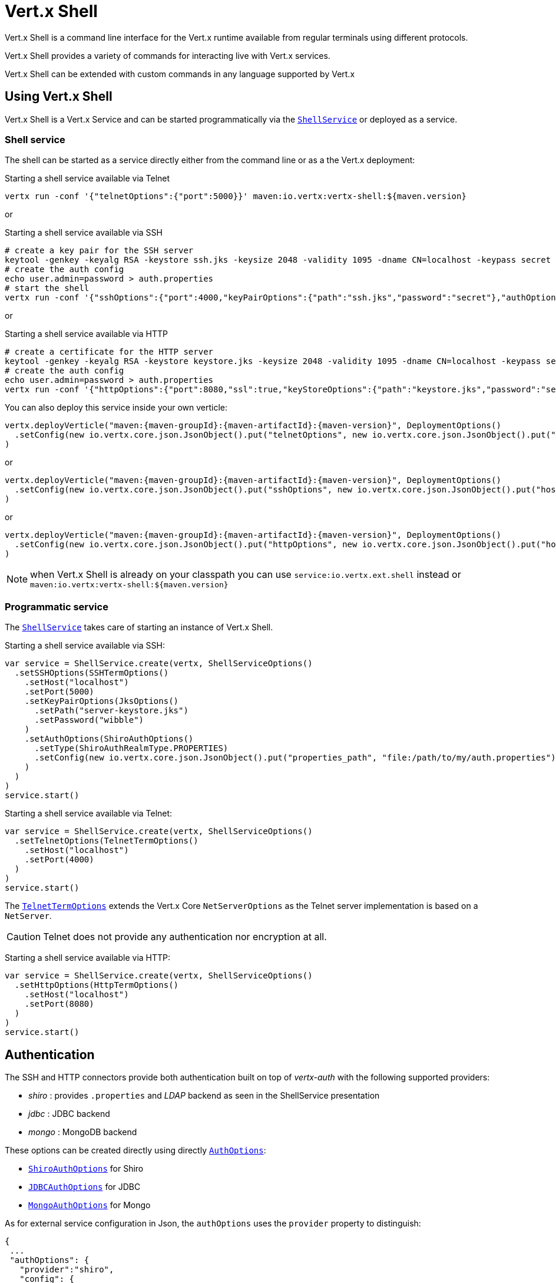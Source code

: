 = Vert.x Shell

Vert.x Shell is a command line interface for the Vert.x runtime available from regular
terminals using different protocols.

Vert.x Shell provides a variety of commands for interacting live with Vert.x services.

Vert.x Shell can be extended with custom commands in any language supported by Vert.x

== Using Vert.x Shell

Vert.x Shell is a Vert.x Service and can be started programmatically via the `link:../../scaladocs/io/vertx/scala/ext/shell/ShellService.html[ShellService]`
or deployed as a service.

=== Shell service

The shell can be started as a service directly either from the command line or as a the Vert.x deployment:

.Starting a shell service available via Telnet
[source,subs="+attributes"]
----
vertx run -conf '{"telnetOptions":{"port":5000}}' maven:io.vertx:vertx-shell:${maven.version}
----

or

.Starting a shell service available via SSH
[source,subs="+attributes"]
----
# create a key pair for the SSH server
keytool -genkey -keyalg RSA -keystore ssh.jks -keysize 2048 -validity 1095 -dname CN=localhost -keypass secret -storepass secret
# create the auth config
echo user.admin=password > auth.properties
# start the shell
vertx run -conf '{"sshOptions":{"port":4000,"keyPairOptions":{"path":"ssh.jks","password":"secret"},"authOptions":{"provider":"shiro","config":{"properties_path":"file:auth.properties"}}}}' maven:io.vertx:vertx-shell:${maven.version}
----

or

.Starting a shell service available via HTTP
[source,subs="+attributes"]
----
# create a certificate for the HTTP server
keytool -genkey -keyalg RSA -keystore keystore.jks -keysize 2048 -validity 1095 -dname CN=localhost -keypass secret -storepass secret
# create the auth config
echo user.admin=password > auth.properties
vertx run -conf '{"httpOptions":{"port":8080,"ssl":true,"keyStoreOptions":{"path":"keystore.jks","password":"secret"},"authOptions":{"provider":""shiro,"config":{"properties_path":"file:auth.properties"}}}}' maven:io.vertx:vertx-shell:${maven.version}
----

You can also deploy this service inside your own verticle:

[source,scala,subs="+attributes"]
----
vertx.deployVerticle("maven:{maven-groupId}:{maven-artifactId}:{maven-version}", DeploymentOptions()
  .setConfig(new io.vertx.core.json.JsonObject().put("telnetOptions", new io.vertx.core.json.JsonObject().put("host", "localhost").put("port", 4000)))
)

----

or

[source,scala,subs="+attributes"]
----
vertx.deployVerticle("maven:{maven-groupId}:{maven-artifactId}:{maven-version}", DeploymentOptions()
  .setConfig(new io.vertx.core.json.JsonObject().put("sshOptions", new io.vertx.core.json.JsonObject().put("host", "localhost").put("port", 5000).put("keyPairOptions", new io.vertx.core.json.JsonObject().put("path", "src/test/resources/ssh.jks").put("password", "wibble")).put("authOptions", new io.vertx.core.json.JsonObject().put("provider", "shiro").put("config", new io.vertx.core.json.JsonObject().put("properties_path", "file:/path/to/my/auth.properties")))))
)

----

or

[source,scala,subs="+attributes"]
----
vertx.deployVerticle("maven:{maven-groupId}:{maven-artifactId}:{maven-version}", DeploymentOptions()
  .setConfig(new io.vertx.core.json.JsonObject().put("httpOptions", new io.vertx.core.json.JsonObject().put("host", "localhost").put("port", 8080).put("ssl", true).put("keyPairOptions", new io.vertx.core.json.JsonObject().put("path", "src/test/resources/server-keystore.jks").put("password", "wibble")).put("authOptions", new io.vertx.core.json.JsonObject().put("provider", "shiro").put("config", new io.vertx.core.json.JsonObject().put("properties_path", "file:/path/to/my/auth.properties")))))
)

----

NOTE: when Vert.x Shell is already on your classpath you can use `service:io.vertx.ext.shell` instead
or `maven:io.vertx:vertx-shell:${maven.version}`

=== Programmatic service

The `link:../../scaladocs/io/vertx/scala/ext/shell/ShellService.html[ShellService]` takes care of starting an instance of Vert.x Shell.

Starting a shell service available via SSH:

[source,scala]
----
var service = ShellService.create(vertx, ShellServiceOptions()
  .setSSHOptions(SSHTermOptions()
    .setHost("localhost")
    .setPort(5000)
    .setKeyPairOptions(JksOptions()
      .setPath("server-keystore.jks")
      .setPassword("wibble")
    )
    .setAuthOptions(ShiroAuthOptions()
      .setType(ShiroAuthRealmType.PROPERTIES)
      .setConfig(new io.vertx.core.json.JsonObject().put("properties_path", "file:/path/to/my/auth.properties"))
    )
  )
)
service.start()

----

Starting a shell service available via Telnet:

[source,scala]
----
var service = ShellService.create(vertx, ShellServiceOptions()
  .setTelnetOptions(TelnetTermOptions()
    .setHost("localhost")
    .setPort(4000)
  )
)
service.start()

----

The `link:../dataobjects.html#TelnetTermOptions[TelnetTermOptions]` extends the Vert.x Core `NetServerOptions` as the Telnet server
implementation is based on a `NetServer`.

CAUTION: Telnet does not provide any authentication nor encryption at all.

Starting a shell service available via HTTP:

[source,scala]
----
var service = ShellService.create(vertx, ShellServiceOptions()
  .setHttpOptions(HttpTermOptions()
    .setHost("localhost")
    .setPort(8080)
  )
)
service.start()

----

== Authentication

The SSH and HTTP connectors provide both authentication built on top of _vertx-auth_ with the following supported
providers:

- _shiro_ : provides `.properties` and _LDAP_ backend as seen in the ShellService presentation
- _jdbc_ : JDBC backend
- _mongo_ : MongoDB backend

These options can be created directly using directly `link:../../vertx-auth-common/dataobjects.html#AuthOptions[AuthOptions]`:

- `link:../../vertx-auth-shiro/dataobjects.html#ShiroAuthOptions[ShiroAuthOptions]` for Shiro
- `link:../../vertx-auth-jdbc/dataobjects.html#JDBCAuthOptions[JDBCAuthOptions]` for JDBC
- `link:../../vertx-auth-mongo/dataobjects.html#MongoAuthOptions[MongoAuthOptions]` for Mongo

As for external service configuration in Json, the `authOptions` uses the `provider` property to distinguish:

----
{
 ...
 "authOptions": {
   "provider":"shiro",
   "config": {
     "properties_path":"file:auth.properties"
   }
 }
 ...
}
----

== Telnet term configuration

Telnet terms are configured by `link:../dataobjects.html#ShellServiceOptions#setTelnetOptions(io.vertx.ext.shell.term.TelnetTermOptions)[telnetOptions]`,
the `link:../dataobjects.html#TelnetTermOptions[TelnetTermOptions]` extends the `link:../../vertx-core/dataobjects.html#NetServerOptions[NetServerOptions]` so they
have the exact same configuration.

== SSH term configuration

SSH terms are configured by `link:../dataobjects.html#ShellServiceOptions#setSSHOptions(io.vertx.ext.shell.term.SSHTermOptions)[SSHOptions]`:

- `link:../dataobjects.html#SSHTermOptions#setPort(int)[port]`: port
- `link:../dataobjects.html#SSHTermOptions#setHost(java.lang.String)[host]`: host

Only username/password authentication is supported at the moment, it can be configured with property file
or LDAP, see Vert.x Auth for more info:

- `link:../dataobjects.html#SSHTermOptions#setAuthOptions(io.vertx.ext.auth.AuthOptions)[authOptions]`: configures user authentication

The server key configuration reuses the key pair store configuration scheme provided by _Vert.x Core_:

- `link:../dataobjects.html#SSHTermOptions#setKeyPairOptions(io.vertx.core.net.JksOptions)[keyPairOptions]`: set `.jks` key pair store
- `link:../dataobjects.html#SSHTermOptions#setPfxKeyPairOptions(io.vertx.core.net.PfxOptions)[pfxKeyPairOptions]`: set `.pfx` key pair store
- `link:../dataobjects.html#SSHTermOptions#setPemKeyPairOptions(io.vertx.core.net.PemKeyCertOptions)[pemKeyPairOptions]`: set `.pem` key pair store


.Deploying the Shell Service on SSH with Mongo authentication
[source,scala,subs="+attributes"]
----
vertx.deployVerticle("maven:{maven-groupId}:{maven-artifactId}:{maven-version}", DeploymentOptions()
  .setConfig(new io.vertx.core.json.JsonObject().put("sshOptions", new io.vertx.core.json.JsonObject().put("host", "localhost").put("port", 5000).put("keyPairOptions", new io.vertx.core.json.JsonObject().put("path", "src/test/resources/ssh.jks").put("password", "wibble")).put("authOptions", new io.vertx.core.json.JsonObject().put("provider", "mongo").put("config", new io.vertx.core.json.JsonObject().put("connection_string", "mongodb://localhost:27018")))))
)

----

.Running the Shell Service on SSH with Mongo authentication
[source,scala,subs="+attributes"]
----
var service = ShellService.create(vertx, ShellServiceOptions()
  .setSSHOptions(SSHTermOptions()
    .setHost("localhost")
    .setPort(5000)
    .setKeyPairOptions(JksOptions()
      .setPath("server-keystore.jks")
      .setPassword("wibble")
    )
    .setAuthOptions(MongoAuthOptions()
      .setConfig(new io.vertx.core.json.JsonObject().put("connection_string", "mongodb://localhost:27018"))
    )
  )
)
service.start()

----

.Deploying the Shell Service on SSH with JDBC authentication
[source,scala,subs="+attributes"]
----
vertx.deployVerticle("maven:{maven-groupId}:{maven-artifactId}:{maven-version}", DeploymentOptions()
  .setConfig(new io.vertx.core.json.JsonObject().put("sshOptions", new io.vertx.core.json.JsonObject().put("host", "localhost").put("port", 5000).put("keyPairOptions", new io.vertx.core.json.JsonObject().put("path", "src/test/resources/ssh.jks").put("password", "wibble")).put("authOptions", new io.vertx.core.json.JsonObject().put("provider", "jdbc").put("config", new io.vertx.core.json.JsonObject().put("url", "jdbc:hsqldb:mem:test?shutdown=true").put("driver_class", "org.hsqldb.jdbcDriver")))))
)

----

.Running the Shell Service on SSH with JDBC authentication
[source,scala,subs="+attributes"]
----
var service = ShellService.create(vertx, ShellServiceOptions()
  .setSSHOptions(SSHTermOptions()
    .setHost("localhost")
    .setPort(5000)
    .setKeyPairOptions(JksOptions()
      .setPath("server-keystore.jks")
      .setPassword("wibble")
    )
    .setAuthOptions(JDBCAuthOptions()
      .setConfig(new io.vertx.core.json.JsonObject().put("url", "jdbc:hsqldb:mem:test?shutdown=true").put("driver_class", "org.hsqldb.jdbcDriver"))
    )
  )
)
service.start()

----

== HTTP term configuration

HTTP terms are configured by `link:../dataobjects.html#ShellServiceOptions#setHttpOptions(io.vertx.ext.shell.term.HttpTermOptions)[httpOptions]`, the http options
extends the `link:../../vertx-core/dataobjects.html#HttpServerOptions[HttpServerOptions]` so they expose the exact same configuration.

In addition there are extra options for configuring an HTTP term:

- `link:../dataobjects.html#HttpTermOptions#setAuthOptions(io.vertx.ext.auth.AuthOptions)[authOptions]`: configures user authentication
- `link:../dataobjects.html#HttpTermOptions#setSockJSHandlerOptions(io.vertx.ext.web.handler.sockjs.SockJSHandlerOptions)[sockJSHandlerOptions]`: configures SockJS
- `link:../dataobjects.html#HttpTermOptions#setSockJSPath(java.lang.String)[sockJSPath]`: the SockJS path in the router

.Deploying the Shell Service on HTTP with Mongo authentication
[source,scala,subs="+attributes"]
----
vertx.deployVerticle("maven:{maven-groupId}:{maven-artifactId}:{maven-version}", DeploymentOptions()
  .setConfig(new io.vertx.core.json.JsonObject().put("httpOptions", new io.vertx.core.json.JsonObject().put("host", "localhost").put("port", 8080).put("ssl", true).put("keyPairOptions", new io.vertx.core.json.JsonObject().put("path", "src/test/resources/server-keystore.jks").put("password", "wibble")).put("authOptions", new io.vertx.core.json.JsonObject().put("provider", "mongo").put("config", new io.vertx.core.json.JsonObject().put("connection_string", "mongodb://localhost:27018")))))
)

----

.Running the Shell Service on HTTP with Mongo authentication
[source,scala,subs="+attributes"]
----
var service = ShellService.create(vertx, ShellServiceOptions()
  .setHttpOptions(HttpTermOptions()
    .setHost("localhost")
    .setPort(8080)
    .setAuthOptions(MongoAuthOptions()
      .setConfig(new io.vertx.core.json.JsonObject().put("connection_string", "mongodb://localhost:27018"))
    )
  )
)
service.start()

----

.Deploying the Shell Service on HTTP with JDBC authentication
[source,scala,subs="+attributes"]
----
vertx.deployVerticle("maven:{maven-groupId}:{maven-artifactId}:{maven-version}", DeploymentOptions()
  .setConfig(new io.vertx.core.json.JsonObject().put("httpOptions", new io.vertx.core.json.JsonObject().put("host", "localhost").put("port", 8080).put("ssl", true).put("keyPairOptions", new io.vertx.core.json.JsonObject().put("path", "src/test/resources/server-keystore.jks").put("password", "wibble")).put("authOptions", new io.vertx.core.json.JsonObject().put("provider", "jdbc").put("config", new io.vertx.core.json.JsonObject().put("url", "jdbc:hsqldb:mem:test?shutdown=true").put("driver_class", "org.hsqldb.jdbcDriver")))))
)

----

.Running the Shell Service on HTTP with JDBC authentication
[source,scala,subs="+attributes"]
----
var service = ShellService.create(vertx, ShellServiceOptions()
  .setHttpOptions(HttpTermOptions()
    .setHost("localhost")
    .setPort(8080)
    .setAuthOptions(JDBCAuthOptions()
      .setConfig(new io.vertx.core.json.JsonObject().put("url", "jdbc:hsqldb:mem:test?shutdown=true").put("driver_class", "org.hsqldb.jdbcDriver"))
    )
  )
)
service.start()

----

== Keymap configuration

The shell uses a default keymap configuration that can be overriden using the `inputrc` property of the various
term configuration object:

- `link:../dataobjects.html#TelnetTermOptions#setIntputrc(java.lang.String)[intputrc]`
- `link:../dataobjects.html#SSHTermOptions#setIntputrc(java.lang.String)[intputrc]`
- `link:../dataobjects.html#HttpTermOptions#setIntputrc(java.lang.String)[intputrc]`

The `inputrc` must point to a file available via the classloader or the filesystem.

The `inputrc` only function bindings and the available functions are:

- _backward-char_
- _forward-char_
- _next-history_
- _previous-history_
- _backward-delete-char_
- _backward-delete-char_
- _backward-word_
- _end-of-line_
- _beginning-of-line_
- _delete-char_
- _delete-char_
- _complete_
- _accept-line_
- _accept-line_
- _kill-line_
- _backward-word_
- _forward-word_
- _backward-kill-word_

NOTE: Extra functions can be added, however this is done by implementing functions of the `Term.d` project on which
Vert.x Shell is based, for instance the https://github.com/termd/termd/blob/c1629623c8a3add4bde7778640bf8cc233a7c98f/src/examples/java/examples/readlinefunction/ReverseFunction.java[reverse function]
can be implemented and then declared in a `META-INF/services/io.termd.core.readline.Function` to be loaded by the shell.

== Base commands

To find out the available commands you can use the _help_ builtin command:

. Verticle commands
.. verticle-ls: list all deployed verticles
.. verticle-undeploy: undeploy a verticle
.. verticle-deploy: deploys a verticle with deployment options as JSON string
.. verticle-factories: list all known verticle factories
. File system commands
.. ls
.. cd
.. pwd
. Bus commands
.. bus-tail: display all incoming messages on an event bus address
.. bus-send: send a message on the event bus
. Net commands
.. net-ls: list all available net servers, including HTTP servers
. Shared data commands
.. local-map-put
.. local-map-get
.. local-map-rm
. Various commands
.. echo
.. sleep
.. help
.. exit
.. logout
. Job control
.. fg
.. bg
.. jobs

NOTE: this command list should evolve in next releases of Vert.x Shell. Other Vert.x project may provide commands to extend
Vert.x Shell, for instance Dropwizard Metrics.

== Extending Vert.x Shell

Vert.x Shell can be extended with custom commands in any of the languages supporting code generation.

A command is created by the `link:../../scaladocs/io/vertx/scala/ext/shell/command/CommandBuilder.html#command(java.lang.String)[CommandBuilder.command]` method: the command process handler is called
by the shell when the command is executed, this handler can be set with the `link:../../scaladocs/io/vertx/scala/ext/shell/command/CommandBuilder.html#processHandler(io.vertx.core.Handler)[processHandler]`
method:

[source,scala]
----

var builder = CommandBuilder.command("my-command")
builder.processHandler((process: io.vertx.scala.ext.shell.command.CommandProcess) => {

  // Write a message to the console
  process.write("Hello World")

  // End the process
  process.end()
})

// Register the command
var registry = CommandRegistry.getShared(vertx)
registry.registerCommand(builder.build(vertx))

----

After a command is created, it needs to be registed to a `link:../../scaladocs/io/vertx/scala/ext/shell/command/CommandRegistry.html[CommandRegistry]`. The
command registry holds all the commands for a Vert.x instance.

A command is registered until it is unregistered with the `link:../../scaladocs/io/vertx/scala/ext/shell/command/CommandRegistry.html#unregisterCommand(java.lang.String)[unregisterCommand]`.
When a command is registered from a Verticle, this command is unregistered when this verticle is undeployed.

NOTE: Command callbacks are invoked in the {@literal io.vertx.core.Context} when the command is registered in the
registry. Keep this in mind if you maintain state in a command.

The `link:../../scaladocs/io/vertx/scala/ext/shell/command/CommandProcess.html[CommandProcess]` object can be used for interacting with the shell.

=== Command arguments

The `link:../../scaladocs/io/vertx/scala/ext/shell/command/CommandProcess.html#args()[args]` returns the command arguments:

[source,scala]
----
command.processHandler((process: io.vertx.scala.ext.shell.command.CommandProcess) => {

  process.args().foreach(arg => {
    // Print each argument on the console
    process.write(s"Argument ${arg}")
  })


  process.end()
})

----

Besides it is also possible to create commands using `link:../../scaladocs/io/vertx/scala/core/cli/CLI.html[Vert.x CLI]`: it makes easier to
write command line argument parsing:

- _option_ and _argument_ parsing
- argument _validation_
- generation of the command _usage_

[source,scala]
----
var cli = CLI.create("my-command").addArgument(Argument()
  .setArgName("my-arg")
).addOption(Option()
  .setShortName("m")
  .setLongName("my-option")
)
var command = CommandBuilder.command(cli)
command.processHandler((process: io.vertx.scala.ext.shell.command.CommandProcess) => {

  var commandLine = process.commandLine()

  var argValue = commandLine.getArgumentValue(0)
  var optValue = commandLine.getOptionValue("my-option")
  process.write(s"The argument is ${argValue} and the option is ${optValue}")

  process.end()
})

----

When an option named _help_ is added to the CLI object, the shell will take care of generating the command usage
when the option is activated:

[source,scala]
----
var cli = CLI.create("my-command").addArgument(Argument()
  .setArgName("my-arg")
).addOption(Option()
  .setArgName("help")
  .setShortName("h")
  .setLongName("help")
)
var command = CommandBuilder.command(cli)
command.processHandler((process: io.vertx.scala.ext.shell.command.CommandProcess) => {
  // ...
})

----

When the command executes the `link:../../scaladocs/io/vertx/scala/ext/shell/command/CommandProcess.html[process]` is provided for interacting
with the shell. A `link:../../scaladocs/io/vertx/scala/ext/shell/command/CommandProcess.html[CommandProcess]` extends `link:../../scaladocs/io/vertx/scala/ext/shell/term/Tty.html[Tty]`
which is used for interacting with the terminal.

=== Terminal usage

==== terminal I/O

The `link:../../scaladocs/io/vertx/scala/ext/shell/term/Tty.html#stdinHandler(io.vertx.core.Handler)[stdinHandler]` handler is used to be notified when the terminal
receives data, e.g the user uses his keyboard:

[source,scala]
----
tty.stdinHandler((data: java.lang.String) => {
  println(s"Received ${data}")
})

----

A command can use the `link:../../scaladocs/io/vertx/scala/ext/shell/term/Tty.html#write(java.lang.String)[write]` to write to the standard output.

[source,scala]
----
tty.write("Hello World")

----

==== Terminal size

The current terminal size can be obtained using `link:../../scaladocs/io/vertx/scala/ext/shell/term/Tty.html#width()[width]` and
`link:../../scaladocs/io/vertx/scala/ext/shell/term/Tty.html#height()[height]`.

[source,scala]
----
tty.write(s"Current terminal size: (${tty.width()}, ${tty.height()})")

----

==== Resize event

When the size of the terminal changes the `link:../../scaladocs/io/vertx/scala/ext/shell/term/Tty.html#resizehandler(io.vertx.core.Handler)[resizehandler]`
is called, the new terminal size can be obtained with `link:../../scaladocs/io/vertx/scala/ext/shell/term/Tty.html#width()[width]` and
`link:../../scaladocs/io/vertx/scala/ext/shell/term/Tty.html#height()[height]`.

[source,scala]
----
tty.resizehandler((v: java.lang.Void) => {
  println(s"terminal resized : ${tty.width()} ${tty.height()}")
})

----

==== Terminal type

The terminal type is useful for sending escape codes to the remote terminal: `link:../../scaladocs/io/vertx/scala/ext/shell/term/Tty.html#type()[type]`
returns the current terminal type, it can be null if the terminal has not advertised the value.

[source,scala]
----
println(s"terminal type : ${tty.type()}")

----

=== Shell session

The shell is a connected service that naturally maintains a session with the client, this session can be
used in commands to scope data. A command can get the session with `link:../../scaladocs/io/vertx/scala/ext/shell/command/CommandProcess.html#session()[session]`:

[source,scala]
----
command.processHandler((process: io.vertx.scala.ext.shell.command.CommandProcess) => {

  var session = process.session()

  if (session.get("my_key") == null) {
    session.put("my key", "my value")
  }

  process.end()
})

----

=== Process termination

Calling `link:../../scaladocs/io/vertx/scala/ext/shell/command/CommandProcess.html#end()[end]` ends the current process. It can be called directly
in the invocation of the command handler or any time later:

[source,scala]
----
command.processHandler((process: io.vertx.scala.ext.shell.command.CommandProcess) => {
  var vertx = process.vertx()

  // Set a timer
  vertx.setTimer(1000, (id: java.lang.Long) => {

    // End the command when the timer is fired
    process.end()
  })
})

----

=== Process events

A command can subscribe to a few process events.

==== Interrupt event

The `link:../../scaladocs/io/vertx/scala/ext/shell/command/CommandProcess.html#interruptHandler(io.vertx.core.Handler)[interruptHandler]` is called when the process
is interrupted, this event is fired when the user press _Ctrl+C_ during the execution of a command. This handler can
be used for interrupting commands _blocking_ the CLI and gracefully ending the command process:

[source,scala]
----
command.processHandler((process: io.vertx.scala.ext.shell.command.CommandProcess) => {
  var vertx = process.vertx()

  // Every second print a message on the console
  var periodicId = vertx.setPeriodic(1000, (id: java.lang.Long) => {
    process.write("tick\n")
  })

  // When user press Ctrl+C: cancel the timer and end the process
  process.interruptHandler((v: java.lang.Void) => {
    vertx.cancelTimer(periodicId)
    process.end()
  })
})

----

When no interrupt handler is registered, pressing _Ctrl+C_ will have no effect on the current process and the event
will be delayed and will likely be handled by the shell, like printing a new line on the console.

==== Suspend/resume events

The `link:../../scaladocs/io/vertx/scala/ext/shell/command/CommandProcess.html#suspendHandler(io.vertx.core.Handler)[suspendHandler]` is called when the process
is running and the user press _Ctrl+Z_, the command is _suspended_:

- the command can receive the suspend event when it has registered an handler for this event
- the command will not receive anymore data from the standard input
- the shell prompt the user for input
- the command can receive interrupts event or end events

The `link:../../scaladocs/io/vertx/scala/ext/shell/command/CommandProcess.html#resumeHandler(io.vertx.core.Handler)[resumeHandler]` is called when the process
is resumed, usually when the user types _fg_:

- the command can receive the resume event when it has registered an handler for this event
- the command will receive again data from the standard input when it has registered an stdin handler

[source,scala]
----
command.processHandler((process: io.vertx.scala.ext.shell.command.CommandProcess) => {

  // Command is suspended
  process.suspendHandler((v: java.lang.Void) => {
    println("Suspended")
  })

  // Command is resumed
  process.resumeHandler((v: java.lang.Void) => {
    println("Resumed")
  })
})

----

==== End events

The `link:../../scaladocs/io/vertx/scala/ext/shell/command/CommandProcess.html#endHandler(io.vertx.core.Handler)[endHandler]` (io.vertx.core.Handler)} is
called when the process is running or suspended and the command terminates, for instance the shell session is closed,
the command is _terminated_.

[source,scala]
----
command.processHandler((process: io.vertx.scala.ext.shell.command.CommandProcess) => {

  // Command terminates
  process.endHandler((v: java.lang.Void) => {
    println("Terminated")
  })
})

----

The end handler is called even when the command invokes `link:../../scaladocs/io/vertx/scala/ext/shell/command/CommandProcess.html#end()[end]`.

This handler is useful for cleaning up resources upon command termination, for instance closing a client or a timer.

=== Command completion

A command can provide a completion handler when it wants to provide contextual command line interface completion.

Like the process handler, the `link:../../scaladocs/io/vertx/scala/ext/shell/command/CommandBuilder.html#completionHandler(io.vertx.core.Handler)[completion
handler]` is non blocking because the implementation may use Vert.x services, e.g the file system.

The `link:../../scaladocs/io/vertx/scala/ext/shell/cli/Completion.html#lineTokens()[lineTokens]` returns a list of `link:../../scaladocs/io/vertx/scala/ext/shell/cli/CliToken.html[tokens]`
from the beginning of the line to the cursor position. The list can be empty if the cursor when the cursor is at the
beginning of the line.

The `link:../../scaladocs/io/vertx/scala/ext/shell/cli/Completion.html#rawLine()[rawLine]` returns the current completed from the beginning
of the line to the cursor position, in raw format, i.e without any char escape performed.

Completion ends with a call to `link:../../scaladocs/io/vertx/scala/ext/shell/cli/Completion.html#complete(java.util.List)[complete]`.

== Shell server

The Shell service is a convenient facade for starting a preconfigured shell either programmatically or as a Vert.x service.
When more flexibility is needed, a `link:../../scaladocs/io/vertx/scala/ext/shell/ShellServer.html[ShellServer]` can be used instead of the service.

For instance the shell http term can be configured to use an existing router instead of starting its own http server.

Using a shell server requires explicit configuration but provides full flexiblity, a shell server is setup in a few
steps:

[source,scala]
----

var server = ShellServer.create(vertx)

var shellRouter = Router.router(vertx)
router.mountSubRouter("/shell", shellRouter)
var httpTermServer = TermServer.createHttpTermServer(vertx, router)

var sshTermServer = TermServer.createSSHTermServer(vertx)

server.registerTermServer(httpTermServer)
server.registerTermServer(sshTermServer)

server.registerCommandResolver(CommandResolver.baseCommands(vertx))

server.listen()

----
<1> create a the shell server
<2> create an HTTP term server mounted on an existing router
<3> create an SSH term server
<4> register term servers
<5> register all base commands
<6> finally start the shell server

Besides, the shell server can also be used for creating in process shell session: it provides a programmatic interactive shell.

In process shell session can be created with `link:../../scaladocs/io/vertx/scala/ext/shell/ShellServer.html#createShell(io.vertx.ext.shell.term.Term)[createShell]`:

[source,scala]
----

// Create a shell ession
var shell = shellServer.createShell()


----

The main use case is running or testing a command:

[source,scala]
----

// Create a shell
var shell = shellServer.createShell()

// Create a job fo the command
var job = shell.createJob("my-command 1234")

// Create a pseudo terminal
var pty = Pty.create()
pty.stdoutHandler((data: java.lang.String) => {
  println(s"Command wrote ${data}")
})

// Run the command
job.setTty(pty.slave())
job.statusUpdateHandler((status: io.vertx.scala.ext.shell.system.ExecStatus) => {
  println(s"Command terminated with status ${status}")
})

----

The `link:../../scaladocs/io/vertx/scala/ext/shell/term/Pty.html[Pty]` pseudo terminal is the main interface for interacting with the command
when it's running:

- uses standard input/output for writing or reading strings
- resize the terminal

The `link:../../scaladocs/io/vertx/scala/ext/shell/system/JobController.html#close(io.vertx.core.Handler)[close]` closes the shell, it will terminate all jobs in the current shell
session.

== Terminal servers

Vert.x Shell also provides bare terminal servers for those who need to write pure terminal applications.

A `link:../../scaladocs/io/vertx/scala/ext/shell/term/Term.html[Term]` handler must be set on a term server before starting it. This handler will
handle each term when the user connects.

An `link:../../vertx-auth-common/dataobjects.html#AuthOptions[AuthOptions]` can be set on `link:../dataobjects.html#SSHTermOptions[SSHTermOptions]` and `link:../dataobjects.html#HttpTermOptions[HttpTermOptions]`.
Alternatively, an `link:../../scaladocs/io/vertx/scala/ext/auth/AuthProvider.html[AuthProvider]` can be `link:../../scaladocs/io/vertx/scala/ext/shell/term/TermServer.html#authProvider(io.vertx.ext.auth.AuthProvider)[set]`
directly on the term server before starting it.

=== SSH term

The terminal server `link:../../scaladocs/io/vertx/scala/ext/shell/term/Term.html[Term]` handler accepts incoming terminal connections.
When a remote terminal connects, the `link:../../scaladocs/io/vertx/scala/ext/shell/term/Term.html[Term]` can be used to interact with connected
terminal.

[source,scala]
----
var server = TermServer.createSSHTermServer(vertx, SSHTermOptions()
  .setPort(5000)
  .setHost("localhost")
)
server.termHandler((term: io.vertx.scala.ext.shell.term.Term) => {
  term.stdinHandler((line: java.lang.String) => {
    term.write(line)
  })
})
server.listen()

----

The `link:../../scaladocs/io/vertx/scala/ext/shell/term/Term.html[Term]` is also a `link:../../scaladocs/io/vertx/scala/ext/shell/term/Tty.html[Tty]`, this section explains
how to use the tty.

=== Telnet term

[source,scala]
----
var server = TermServer.createTelnetTermServer(vertx, TelnetTermOptions()
  .setPort(5000)
  .setHost("localhost")
)
server.termHandler((term: io.vertx.scala.ext.shell.term.Term) => {
  term.stdinHandler((line: java.lang.String) => {
    term.write(line)
  })
})
server.listen()

----

=== HTTP term

The `link:../../scaladocs/io/vertx/scala/ext/shell/term/TermServer.html#createHttpTermServer(io.vertx.core.Vertx)[TermServer.createHttpTermServer]` method creates an HTTP term server, built
on top of Vert.x Web using the SockJS protocol.

[source,scala]
----
var server = TermServer.createHttpTermServer(vertx, HttpTermOptions()
  .setPort(5000)
  .setHost("localhost")
)
server.termHandler((term: io.vertx.scala.ext.shell.term.Term) => {
  term.stdinHandler((line: java.lang.String) => {
    term.write(line)
  })
})
server.listen()

----

An HTTP term can start its own HTTP server, or it can reuse an existing Vert.x Web `link:../../scaladocs/io/vertx/scala/ext/web/Router.html[Router]`.

The shell can be found at `/shell.html`.

[source,scala]
----
var server = TermServer.createHttpTermServer(vertx, router, HttpTermOptions()
  .setPort(5000)
  .setHost("localhost")
)
server.termHandler((term: io.vertx.scala.ext.shell.term.Term) => {
  term.stdinHandler((line: java.lang.String) => {
    term.write(line)
  })
})
server.listen()

----

The later option is convenient when the HTTP shell is integrated in an existing HTTP server.

The HTTP term server by default is configured for serving:

- the `shell.html` page
- the `https://github.com/chjj/term.js/[term.js]` client library
- the `vertxshell.js` client library

The `vertxshell.js` integrates `term.js` is the client side part of the HTTP term.

It integrates `term.js` with SockJS and needs the URL of the HTTP term server endpoint:

[source,javascript]
----
window.addEventListener('load', function () {
 var url = 'http://localhost/shell';
 new VertxTerm(url, {
   cols: 80,
   rows: 24
  });
});
----

Straight websockets can also be used, if so, the remote term URL should be suffixed with `/websocket`:

[source,javascript]
----
window.addEventListener('load', function () {
 var url = 'ws://localhost/shell/websocket';
 new VertxTerm(url, {
   cols: 80,
   rows: 24
  });
});
----

For customization purpose these resources can be copied and customized, they are available in the Vert.x Shell
jar under the `io.vertx.ext.shell` packages.

== Command discovery

The command discovery can be used when new commands need to be added to Vert.x without an explicit registration.

For example, the _Dropwizard_ metrics service, adds specific metrics command to the shell service on the fly.

It can be achieved via the {@code java.util.ServiceLoader} of a `CommandResolverFactory`.

[source,java]
----
public class CustomCommands implements CommandResolverFactory {

 public void resolver(Vertx vertx, Handler<AsyncResult<CommandResolver>> resolverHandler) {
   resolverHandler.handler(() -> Arrays.asList(myCommand1, myCommand2));
 }
}
----

The {@code resolver} method is async, because the resolver may need to wait some condition before commands
are resolved.

The shell service discovery using the service loader mechanism:

.The service provider file `META-INF/services/io.vertx.ext.shell.spi.CommandResolverFactory`
[source]
----
my.CustomCommands
----

This is only valid for the `link:../../scaladocs/io/vertx/scala/ext/shell/ShellService.html[ShellService]`. `link:../../scaladocs/io/vertx/scala/ext/shell/ShellServer.html[ShellServer]`
don't use this mechanism.

== Command pack

A command pack is a jar that provides new Vert.x Shell commands.

Such jar just need to be present on the classpath and it is discovered by Vertx. Shell.

[source,java]
----
public class CommandPackExample implements CommandResolverFactory {

  @Override
  public void resolver(Vertx vertx, Handler<AsyncResult<CommandResolver>> resolveHandler) {
    List<Command> commands = new ArrayList<>();

    // Add commands
    commands.add(Command.create(vertx, JavaCommandExample.class));

    // Add another command
    commands.add(CommandBuilder.command("another-command").processHandler(process -> {
      // Handle process
    }).build(vertx));

    // Resolve with the commands
    resolveHandler.handle(Future.succeededFuture(() -> commands));
  }
}
----

The command pack uses command discovery mechanism, so it needs the descriptor:

.`META-INF/services/io.vertx.ext.shell.spi.CommandResolverFactory` descriptor
[source]
----
examples.pack.CommandPackExample
----